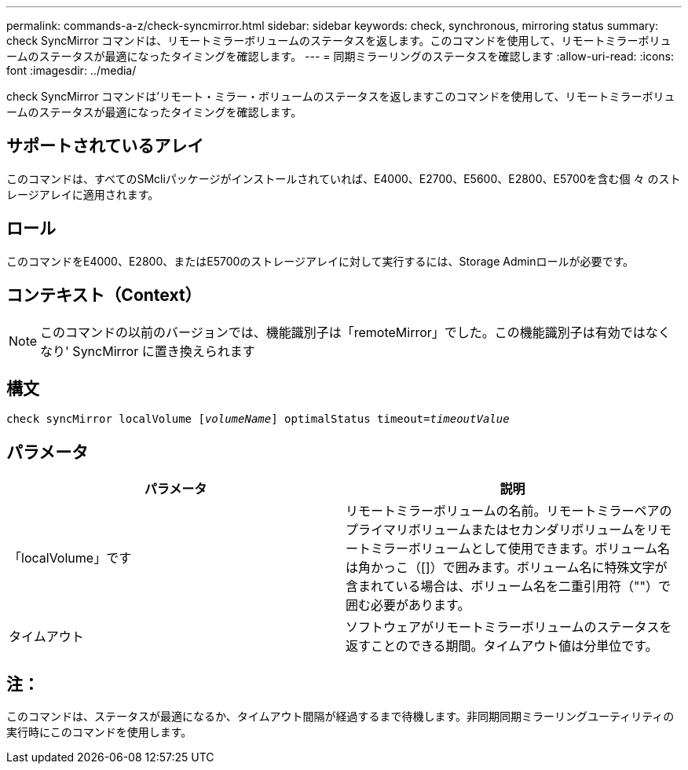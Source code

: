 ---
permalink: commands-a-z/check-syncmirror.html 
sidebar: sidebar 
keywords: check, synchronous, mirroring status 
summary: check SyncMirror コマンドは、リモートミラーボリュームのステータスを返します。このコマンドを使用して、リモートミラーボリュームのステータスが最適になったタイミングを確認します。 
---
= 同期ミラーリングのステータスを確認します
:allow-uri-read: 
:icons: font
:imagesdir: ../media/


[role="lead"]
check SyncMirror コマンドは'リモート・ミラー・ボリュームのステータスを返しますこのコマンドを使用して、リモートミラーボリュームのステータスが最適になったタイミングを確認します。



== サポートされているアレイ

このコマンドは、すべてのSMcliパッケージがインストールされていれば、E4000、E2700、E5600、E2800、E5700を含む個 々 のストレージアレイに適用されます。



== ロール

このコマンドをE4000、E2800、またはE5700のストレージアレイに対して実行するには、Storage Adminロールが必要です。



== コンテキスト（Context）

[NOTE]
====
このコマンドの以前のバージョンでは、機能識別子は「remoteMirror」でした。この機能識別子は有効ではなくなり' SyncMirror に置き換えられます

====


== 構文

[source, cli, subs="+macros"]
----
check syncMirror localVolume pass:quotes[[_volumeName_]] optimalStatus timeout=pass:quotes[_timeoutValue_]
----


== パラメータ

|===
| パラメータ | 説明 


 a| 
「localVolume」です
 a| 
リモートミラーボリュームの名前。リモートミラーペアのプライマリボリュームまたはセカンダリボリュームをリモートミラーボリュームとして使用できます。ボリューム名は角かっこ（[]）で囲みます。ボリューム名に特殊文字が含まれている場合は、ボリューム名を二重引用符（""）で囲む必要があります。



 a| 
タイムアウト
 a| 
ソフトウェアがリモートミラーボリュームのステータスを返すことのできる期間。タイムアウト値は分単位です。

|===


== 注：

このコマンドは、ステータスが最適になるか、タイムアウト間隔が経過するまで待機します。非同期同期ミラーリングユーティリティの実行時にこのコマンドを使用します。
